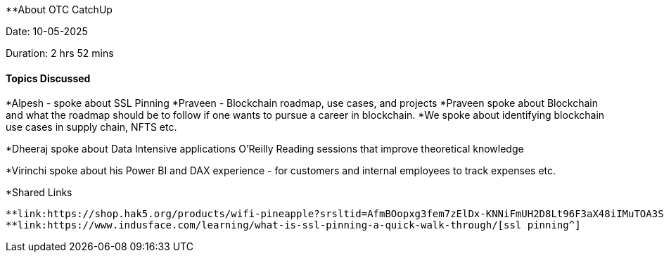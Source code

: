 **About OTC CatchUp

Date: 10-05-2025

Duration: 2 hrs 52 mins

==== Topics Discussed

*Alpesh - spoke about SSL Pinning
*Praveen - Blockchain roadmap, use cases, and projects 
*Praveen spoke about Blockchain and what the roadmap should be to follow if one wants to pursue a career in blockchain.
*We spoke about identifying blockchain use cases in supply chain, NFTS etc.

*Dheeraj spoke about Data Intensive applications O'Reilly Reading sessions that improve theoretical knowledge

*Virinchi spoke about his  Power BI and DAX experience - for customers and internal employees to track expenses etc.

*Shared Links

   **link:https://shop.hak5.org/products/wifi-pineapple?srsltid=AfmBOopxg3fem7zElDx-KNNiFmUH2D8Lt96F3aX48iIMuTOA3SM14leA[wifipineapple^]
   **link:https://www.indusface.com/learning/what-is-ssl-pinning-a-quick-walk-through/[ssl pinning^]


